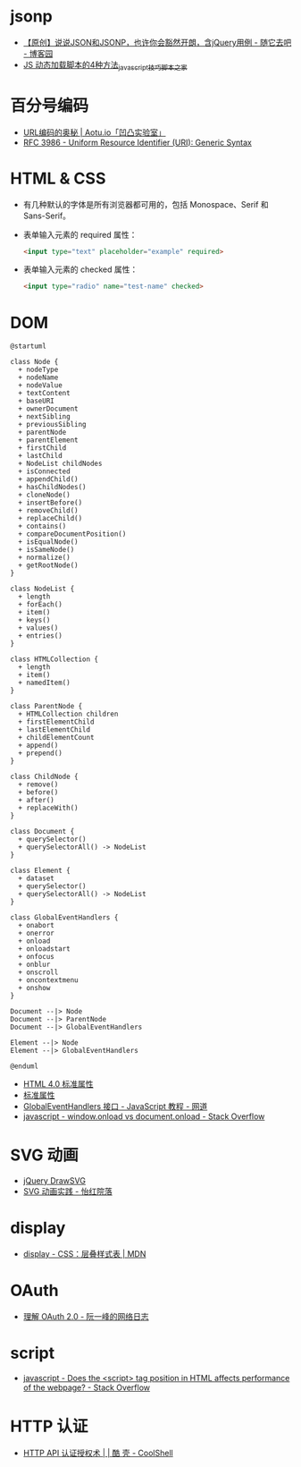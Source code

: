 * jsonp
  + [[https://www.cnblogs.com/dowinning/archive/2012/04/19/json-jsonp-jquery.html][【原创】说说JSON和JSONP，也许你会豁然开朗，含jQuery用例 - 随它去吧 - 博客园]]
  + [[https://www.jb51.net/article/17992.htm][JS 动态加载脚本的4种方法_javascript技巧_脚本之家]]

* 百分号编码
  + [[https://aotu.io/notes/2017/06/15/The-mystery-of-URL-encoding/index.html][URL编码的奥秘 | Aotu.io「凹凸实验室」]]
  + [[https://tools.ietf.org/html/rfc3986][RFC 3986 - Uniform Resource Identifier (URI): Generic Syntax]]

* HTML & CSS
  + 有几种默认的字体是所有浏览器都可用的，包括 Monospace、Serif 和 Sans-Serif。
  + 表单输入元素的 required 属性：
    #+BEGIN_SRC html
      <input type="text" placeholder="example" required>
    #+END_SRC
  + 表单输入元素的 checked 属性：
    #+BEGIN_SRC html
      <input type="radio" name="test-name" checked>
    #+END_SRC
    
* DOM
  #+BEGIN_SRC plantuml
    @startuml

    class Node {
      + nodeType
      + nodeName
      + nodeValue
      + textContent
      + baseURI
      + ownerDocument
      + nextSibling
      + previousSibling
      + parentNode
      + parentElement
      + firstChild
      + lastChild
      + NodeList childNodes
      + isConnected
      + appendChild()
      + hasChildNodes()
      + cloneNode()
      + insertBefore()
      + removeChild()
      + replaceChild()
      + contains()
      + compareDocumentPosition()
      + isEqualNode()
      + isSameNode()
      + normalize()
      + getRootNode()
    }

    class NodeList {
      + length
      + forEach()
      + item()
      + keys()
      + values()
      + entries()
    }

    class HTMLCollection {
      + length
      + item()
      + namedItem()
    }

    class ParentNode {
      + HTMLCollection children
      + firstElementChild
      + lastElementChild
      + childElementCount
      + append()
      + prepend()
    }

    class ChildNode {
      + remove()
      + before()
      + after()
      + replaceWith()
    }

    class Document {
      + querySelector()
      + querySelectorAll() -> NodeList
    }

    class Element {
      + dataset
      + querySelector()
      + querySelectorAll() -> NodeList
    }

    class GlobalEventHandlers {
      + onabort
      + onerror
      + onload
      + onloadstart
      + onfocus
      + onblur
      + onscroll
      + oncontextmenu
      + onshow
    }

    Document --|> Node
    Document --|> ParentNode
    Document --|> GlobalEventHandlers

    Element --|> Node
    Element --|> GlobalEventHandlers

    @enduml
  #+END_SRC

  + [[http://www.w3school.com.cn/html/html_standardattributes.asp][HTML 4.0 标准属性]]
  + [[http://www.shouce.ren/api/html/html4/html-09.html][标准属性]]
  + [[https://wangdoc.com/javascript/events/globaleventhandlers.html#%E5%85%B6%E4%BB%96%E7%9A%84%E4%BA%8B%E4%BB%B6%E5%B1%9E%E6%80%A7][GlobalEventHandlers 接口 - JavaScript 教程 - 网道]]
  + [[https://stackoverflow.com/questions/588040/window-onload-vs-document-onload][javascript - window.onload vs document.onload - Stack Overflow]]

* SVG 动画
  + [[http://leocs.me/jquery-drawsvg/][jQuery DrawSVG]]
  + [[https://imnerd.org/svg-animation-in-action.html][SVG 动画实践 - 怡红院落]]

* display
  + [[https://developer.mozilla.org/zh-CN/docs/Web/CSS/display][display - CSS：层叠样式表 | MDN]]

* OAuth
  + [[http://www.ruanyifeng.com/blog/2014/05/oauth_2_0.html][理解 OAuth 2.0 - 阮一峰的网络日志]]

* script
  + [[https://stackoverflow.com/questions/4396849/does-the-script-tag-position-in-html-affects-performance-of-the-webpage][javascript - Does the <script> tag position in HTML affects performance of the webpage? - Stack Overflow]]

* HTTP 认证
  + [[https://coolshell.cn/articles/19395.html][HTTP API 认证授权术 | | 酷 壳 - CoolShell]]

